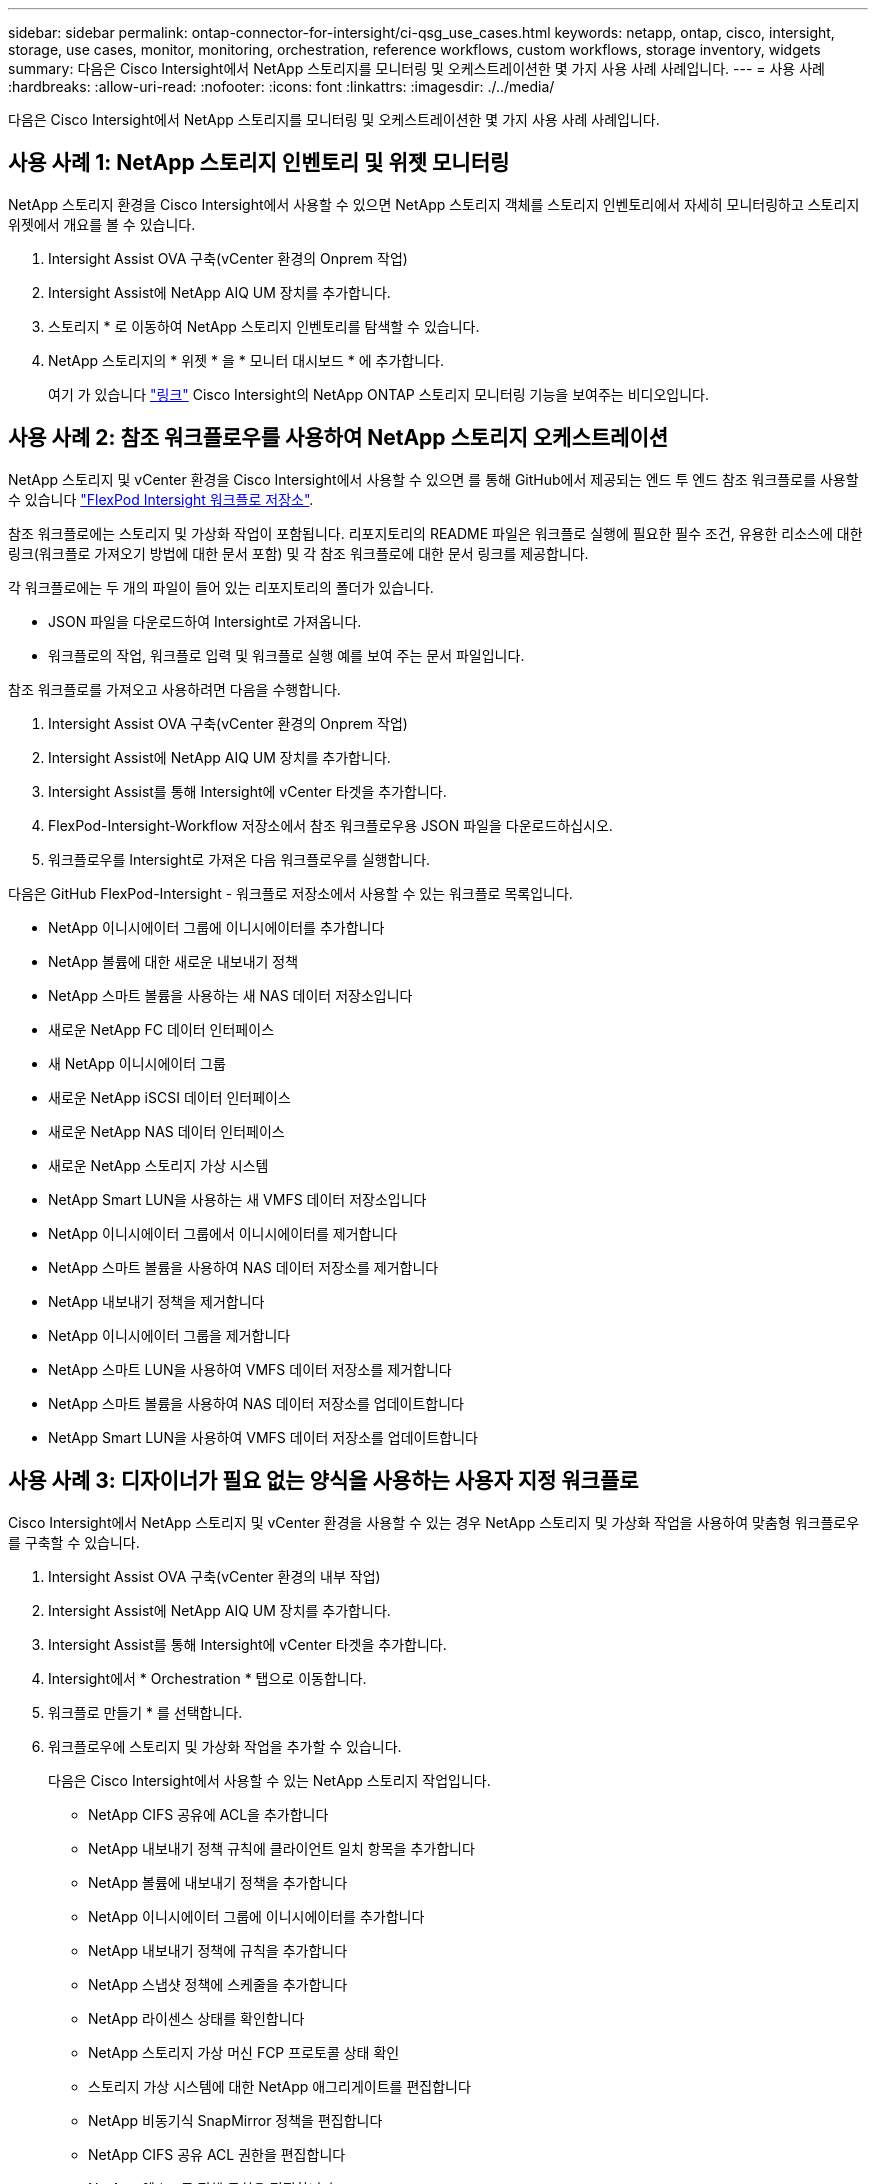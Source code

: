 ---
sidebar: sidebar 
permalink: ontap-connector-for-intersight/ci-qsg_use_cases.html 
keywords: netapp, ontap, cisco, intersight, storage, use cases, monitor, monitoring, orchestration, reference workflows, custom workflows, storage inventory, widgets 
summary: 다음은 Cisco Intersight에서 NetApp 스토리지를 모니터링 및 오케스트레이션한 몇 가지 사용 사례 사례입니다. 
---
= 사용 사례
:hardbreaks:
:allow-uri-read: 
:nofooter: 
:icons: font
:linkattrs: 
:imagesdir: ./../media/


[role="lead"]
다음은 Cisco Intersight에서 NetApp 스토리지를 모니터링 및 오케스트레이션한 몇 가지 사용 사례 사례입니다.



== 사용 사례 1: NetApp 스토리지 인벤토리 및 위젯 모니터링

NetApp 스토리지 환경을 Cisco Intersight에서 사용할 수 있으면 NetApp 스토리지 객체를 스토리지 인벤토리에서 자세히 모니터링하고 스토리지 위젯에서 개요를 볼 수 있습니다.

. Intersight Assist OVA 구축(vCenter 환경의 Onprem 작업)
. Intersight Assist에 NetApp AIQ UM 장치를 추가합니다.
. 스토리지 * 로 이동하여 NetApp 스토리지 인벤토리를 탐색할 수 있습니다.
. NetApp 스토리지의 * 위젯 * 을 * 모니터 대시보드 * 에 추가합니다.
+
여기 가 있습니다 https://tv.netapp.com/detail/video/6228096841001["링크"^] Cisco Intersight의 NetApp ONTAP 스토리지 모니터링 기능을 보여주는 비디오입니다.





== 사용 사례 2: 참조 워크플로우를 사용하여 NetApp 스토리지 오케스트레이션

NetApp 스토리지 및 vCenter 환경을 Cisco Intersight에서 사용할 수 있으면 를 통해 GitHub에서 제공되는 엔드 투 엔드 참조 워크플로를 사용할 수 있습니다 https://github.com/ucs-compute-solutions/FlexPod-Intersight-Workflow["FlexPod Intersight 워크플로 저장소"^].

참조 워크플로에는 스토리지 및 가상화 작업이 포함됩니다. 리포지토리의 README 파일은 워크플로 실행에 필요한 필수 조건, 유용한 리소스에 대한 링크(워크플로 가져오기 방법에 대한 문서 포함) 및 각 참조 워크플로에 대한 문서 링크를 제공합니다.

각 워크플로에는 두 개의 파일이 들어 있는 리포지토리의 폴더가 있습니다.

* JSON 파일을 다운로드하여 Intersight로 가져옵니다.
* 워크플로의 작업, 워크플로 입력 및 워크플로 실행 예를 보여 주는 문서 파일입니다.


참조 워크플로를 가져오고 사용하려면 다음을 수행합니다.

. Intersight Assist OVA 구축(vCenter 환경의 Onprem 작업)
. Intersight Assist에 NetApp AIQ UM 장치를 추가합니다.
. Intersight Assist를 통해 Intersight에 vCenter 타겟을 추가합니다.
. FlexPod-Intersight-Workflow 저장소에서 참조 워크플로우용 JSON 파일을 다운로드하십시오.
. 워크플로우를 Intersight로 가져온 다음 워크플로우를 실행합니다.


다음은 GitHub FlexPod-Intersight - 워크플로 저장소에서 사용할 수 있는 워크플로 목록입니다.

* NetApp 이니시에이터 그룹에 이니시에이터를 추가합니다
* NetApp 볼륨에 대한 새로운 내보내기 정책
* NetApp 스마트 볼륨을 사용하는 새 NAS 데이터 저장소입니다
* 새로운 NetApp FC 데이터 인터페이스
* 새 NetApp 이니시에이터 그룹
* 새로운 NetApp iSCSI 데이터 인터페이스
* 새로운 NetApp NAS 데이터 인터페이스
* 새로운 NetApp 스토리지 가상 시스템
* NetApp Smart LUN을 사용하는 새 VMFS 데이터 저장소입니다
* NetApp 이니시에이터 그룹에서 이니시에이터를 제거합니다
* NetApp 스마트 볼륨을 사용하여 NAS 데이터 저장소를 제거합니다
* NetApp 내보내기 정책을 제거합니다
* NetApp 이니시에이터 그룹을 제거합니다
* NetApp 스마트 LUN을 사용하여 VMFS 데이터 저장소를 제거합니다
* NetApp 스마트 볼륨을 사용하여 NAS 데이터 저장소를 업데이트합니다
* NetApp Smart LUN을 사용하여 VMFS 데이터 저장소를 업데이트합니다




== 사용 사례 3: 디자이너가 필요 없는 양식을 사용하는 사용자 지정 워크플로

Cisco Intersight에서 NetApp 스토리지 및 vCenter 환경을 사용할 수 있는 경우 NetApp 스토리지 및 가상화 작업을 사용하여 맞춤형 워크플로우를 구축할 수 있습니다.

. Intersight Assist OVA 구축(vCenter 환경의 내부 작업)
. Intersight Assist에 NetApp AIQ UM 장치를 추가합니다.
. Intersight Assist를 통해 Intersight에 vCenter 타겟을 추가합니다.
. Intersight에서 * Orchestration * 탭으로 이동합니다.
. 워크플로 만들기 * 를 선택합니다.
. 워크플로우에 스토리지 및 가상화 작업을 추가할 수 있습니다.
+
다음은 Cisco Intersight에서 사용할 수 있는 NetApp 스토리지 작업입니다.

+
** NetApp CIFS 공유에 ACL을 추가합니다
** NetApp 내보내기 정책 규칙에 클라이언트 일치 항목을 추가합니다
** NetApp 볼륨에 내보내기 정책을 추가합니다
** NetApp 이니시에이터 그룹에 이니시에이터를 추가합니다
** NetApp 내보내기 정책에 규칙을 추가합니다
** NetApp 스냅샷 정책에 스케줄을 추가합니다
** NetApp 라이센스 상태를 확인합니다
** NetApp 스토리지 가상 머신 FCP 프로토콜 상태 확인
** 스토리지 가상 시스템에 대한 NetApp 애그리게이트를 편집합니다
** NetApp 비동기식 SnapMirror 정책을 편집합니다
** NetApp CIFS 공유 ACL 권한을 편집합니다
** NetApp 엑스포트 정책 규칙을 편집합니다
** NetApp 스냅샷 정책을 편집합니다
** NetApp 스냅샷 정책 일정을 편집합니다
** NetApp 볼륨 보안 스타일을 편집합니다
** NetApp 볼륨 스냅샷 정책을 편집합니다
** NetApp CIFS 서비스를 설정합니다
** NetApp LUN 을 확장합니다
** 새로운 NetApp 비동기식 SnapMirror 정책
** 새 NetApp CIFS 서버
** 새로운 NetApp CIFS 공유
** NetApp 이니시에이터 그룹 LUN 매핑을 찾습니다
** ID별로 NetApp LUN을 찾습니다
** ID별로 NetApp 볼륨을 찾습니다
** 새 NetApp 내보내기 정책
** 새로운 NetApp FC 데이터 인터페이스
** 새 NetApp 이니시에이터 그룹
** 새로운 NetApp iSCSI 데이터 인터페이스
** SVM 루트 볼륨용 새 NetApp 로드 공유 미러
** 새로운 NetApp LUN
** 새로운 NetApp LUN 매핑
** 새로운 NetApp NAS 데이터 인터페이스
** 새로운 NetApp NAS 스마트 볼륨
** 새로운 NetApp 스마트 LUN
** 볼륨에 대한 새로운 NetApp SnapMirror 관계
** 새로운 NetApp 스냅샷 정책
** 새로운 NetApp 스토리지 가상 시스템
** 새 NetApp 볼륨
** 새로운 NetApp 볼륨 스냅샷
** NetApp 스토리지 가상 머신용 DNS를 등록합니다
** NetApp CIFS 공유에서 ACL을 제거합니다
** NetApp 엑스포트 정책 규칙에서 클라이언트 일치 제거
** NetApp 볼륨에서 엑스포트 정책을 제거합니다
** NetApp 이니시에이터 그룹에서 이니시에이터를 제거합니다
** NetApp CIFS 서버를 제거합니다
** NetApp CIFS 공유를 제거합니다
** NetApp 내보내기 정책을 제거합니다
** NetApp FC 데이터 인터페이스를 제거합니다
** NetApp 이니시에이터 그룹을 제거합니다
** NetApp IP 인터페이스를 제거합니다
** SVM 루트 볼륨에 대한 NetApp 로드 공유 미러를 제거합니다
** NetApp LUN을 제거합니다
** NetApp LUN 매핑을 제거합니다
** NetApp NAS 스마트 볼륨을 제거합니다
** NetApp 스마트 LUN을 제거합니다
** 볼륨에 대한 NetApp SnapMirror 관계를 제거합니다
** NetApp SnapMirror 정책을 제거합니다
** NetApp 스냅샷 정책을 제거합니다
** NetApp 스토리지 가상 머신을 제거합니다
** NetApp 볼륨을 제거합니다
** NetApp 볼륨 스냅샷을 제거합니다
** NetApp 내보내기 정책에서 규칙을 제거합니다
** NetApp 스냅샷 정책에서 일정을 제거합니다
** NetApp 볼륨 스냅샷의 이름을 바꿉니다
** SVM 루트 볼륨에 대한 NetApp 로드 공유 미러를 업데이트합니다
** NetApp 볼륨 용량을 업데이트합니다
+
NetApp 스토리지 및 가상화 작업을 통한 워크플로우 사용자 지정에 대한 자세한 내용은 비디오를 참조하십시오 https://tv.netapp.com/detail/video/6228095945001["Cisco Intersight에서 NetApp ONTAP 스토리지 오케스트레이션"^].




